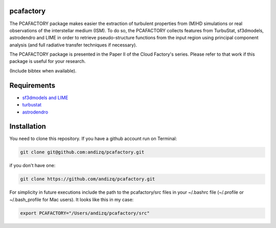 pcafactory
----------

The PCAFACTORY package makes easier the extraction of turbulent properties from (M)HD simulations or real observations of the interstellar medium (ISM). 
To do so, the PCAFACTORY collects features from TurbuStat, sf3dmodels, astrodendro and LIME in order to retrieve pseudo-structure functions from 
the input region using principal component analysis (and full radiative transfer techniques if necessary). 

The PCAFACTORY package is presented in the Paper II of the Cloud Factory's series. Please refer to that work if this package is useful for your research.

(Include bibtex when available).

Requirements
------------

* `sf3dmodels and LIME <https://star-forming-regions.readthedocs.io>`_
* `turbustat <https://turbustat.readthedocs.io>`_
* `astrodendro <https://dendrograms.readthedocs.io>`_

Installation
------------

You need to clone this repository. If you have a github account run on Terminal:

.. code-block:: bash

   git clone git@github.com:andizq/pcafactory.git

if you don't have one:

.. code-block:: bash

   git clone https://github.com/andizq/pcafactory.git

For simplicity in future executions include the path to the pcafactory/src files in your ~/.bashrc file (~/.profile or ~/.bash_profile for Mac users). It looks like this in my case:

.. code-block:: bash

   export PCAFACTORY="/Users/andizq/pcafactory/src"   
